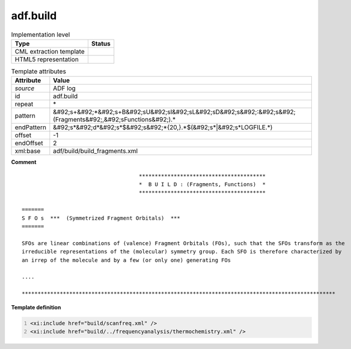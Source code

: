 .. _adf.build-d3e2284:

adf.build
=========

.. table:: Implementation level

   +----------------------------------------------------------------------------------------------------------------------------+----------------------------------------------------------------------------------------------------------------------------+
   | Type                                                                                                                       | Status                                                                                                                     |
   +============================================================================================================================+============================================================================================================================+
   | CML extraction template                                                                                                    | |image1|                                                                                                                   |
   +----------------------------------------------------------------------------------------------------------------------------+----------------------------------------------------------------------------------------------------------------------------+
   | HTML5 representation                                                                                                       | |image2|                                                                                                                   |
   +----------------------------------------------------------------------------------------------------------------------------+----------------------------------------------------------------------------------------------------------------------------+

.. table:: Template attributes

   +----------------------------------------------------------------------------------------------------------------------------+----------------------------------------------------------------------------------------------------------------------------+
   | Attribute                                                                                                                  | Value                                                                                                                      |
   +============================================================================================================================+============================================================================================================================+
   | *source*                                                                                                                   | ADF log                                                                                                                    |
   +----------------------------------------------------------------------------------------------------------------------------+----------------------------------------------------------------------------------------------------------------------------+
   | id                                                                                                                         | adf.build                                                                                                                  |
   +----------------------------------------------------------------------------------------------------------------------------+----------------------------------------------------------------------------------------------------------------------------+
   | repeat                                                                                                                     | \*                                                                                                                         |
   +----------------------------------------------------------------------------------------------------------------------------+----------------------------------------------------------------------------------------------------------------------------+
   | pattern                                                                                                                    | &#92;s+&#92;*&#92;s+B&#92;sU&#92;sI&#92;sL&#92;sD&#92;s&#92;:&#92;s&#92;(Fragments&#92;,&#92;sFunctions&#92;).\*           |
   +----------------------------------------------------------------------------------------------------------------------------+----------------------------------------------------------------------------------------------------------------------------+
   | endPattern                                                                                                                 | &#92;s*&#92;d*&#92;s*$&#92;s&#92;*{20,}.*$(&#92;s*|&#92;s*LOGFILE.*)                                                       |
   +----------------------------------------------------------------------------------------------------------------------------+----------------------------------------------------------------------------------------------------------------------------+
   | offset                                                                                                                     | -1                                                                                                                         |
   +----------------------------------------------------------------------------------------------------------------------------+----------------------------------------------------------------------------------------------------------------------------+
   | endOffset                                                                                                                  | 2                                                                                                                          |
   +----------------------------------------------------------------------------------------------------------------------------+----------------------------------------------------------------------------------------------------------------------------+
   | xml:base                                                                                                                   | adf/build/build_fragments.xml                                                                                              |
   +----------------------------------------------------------------------------------------------------------------------------+----------------------------------------------------------------------------------------------------------------------------+

.. container:: formalpara-title

   **Comment**

::

                                         ****************************************
                                         *  B U I L D : (Fragments, Functions)  *
                                         ****************************************
                                        
    =======
    S F O s  ***  (Symmetrized Fragment Orbitals)  ***
    =======
     
    SFOs are linear combinations of (valence) Fragment Orbitals (FOs), such that the SFOs transform as the
    irreducible representations of the (molecular) symmetry group. Each SFO is therefore characterized by
    an irrep of the molecule and by a few (or only one) generating FOs
    
    ....

    ***************************************************************************************************
       
       

.. container:: formalpara-title

   **Template definition**

.. code:: xml
   :number-lines:

   <xi:include href="build/scanfreq.xml" />
   <xi:include href="build/../frequencyanalysis/thermochemistry.xml" />

.. |image1| image:: ../../imgs/Total.png
.. |image2| image:: ../../imgs/None.png
